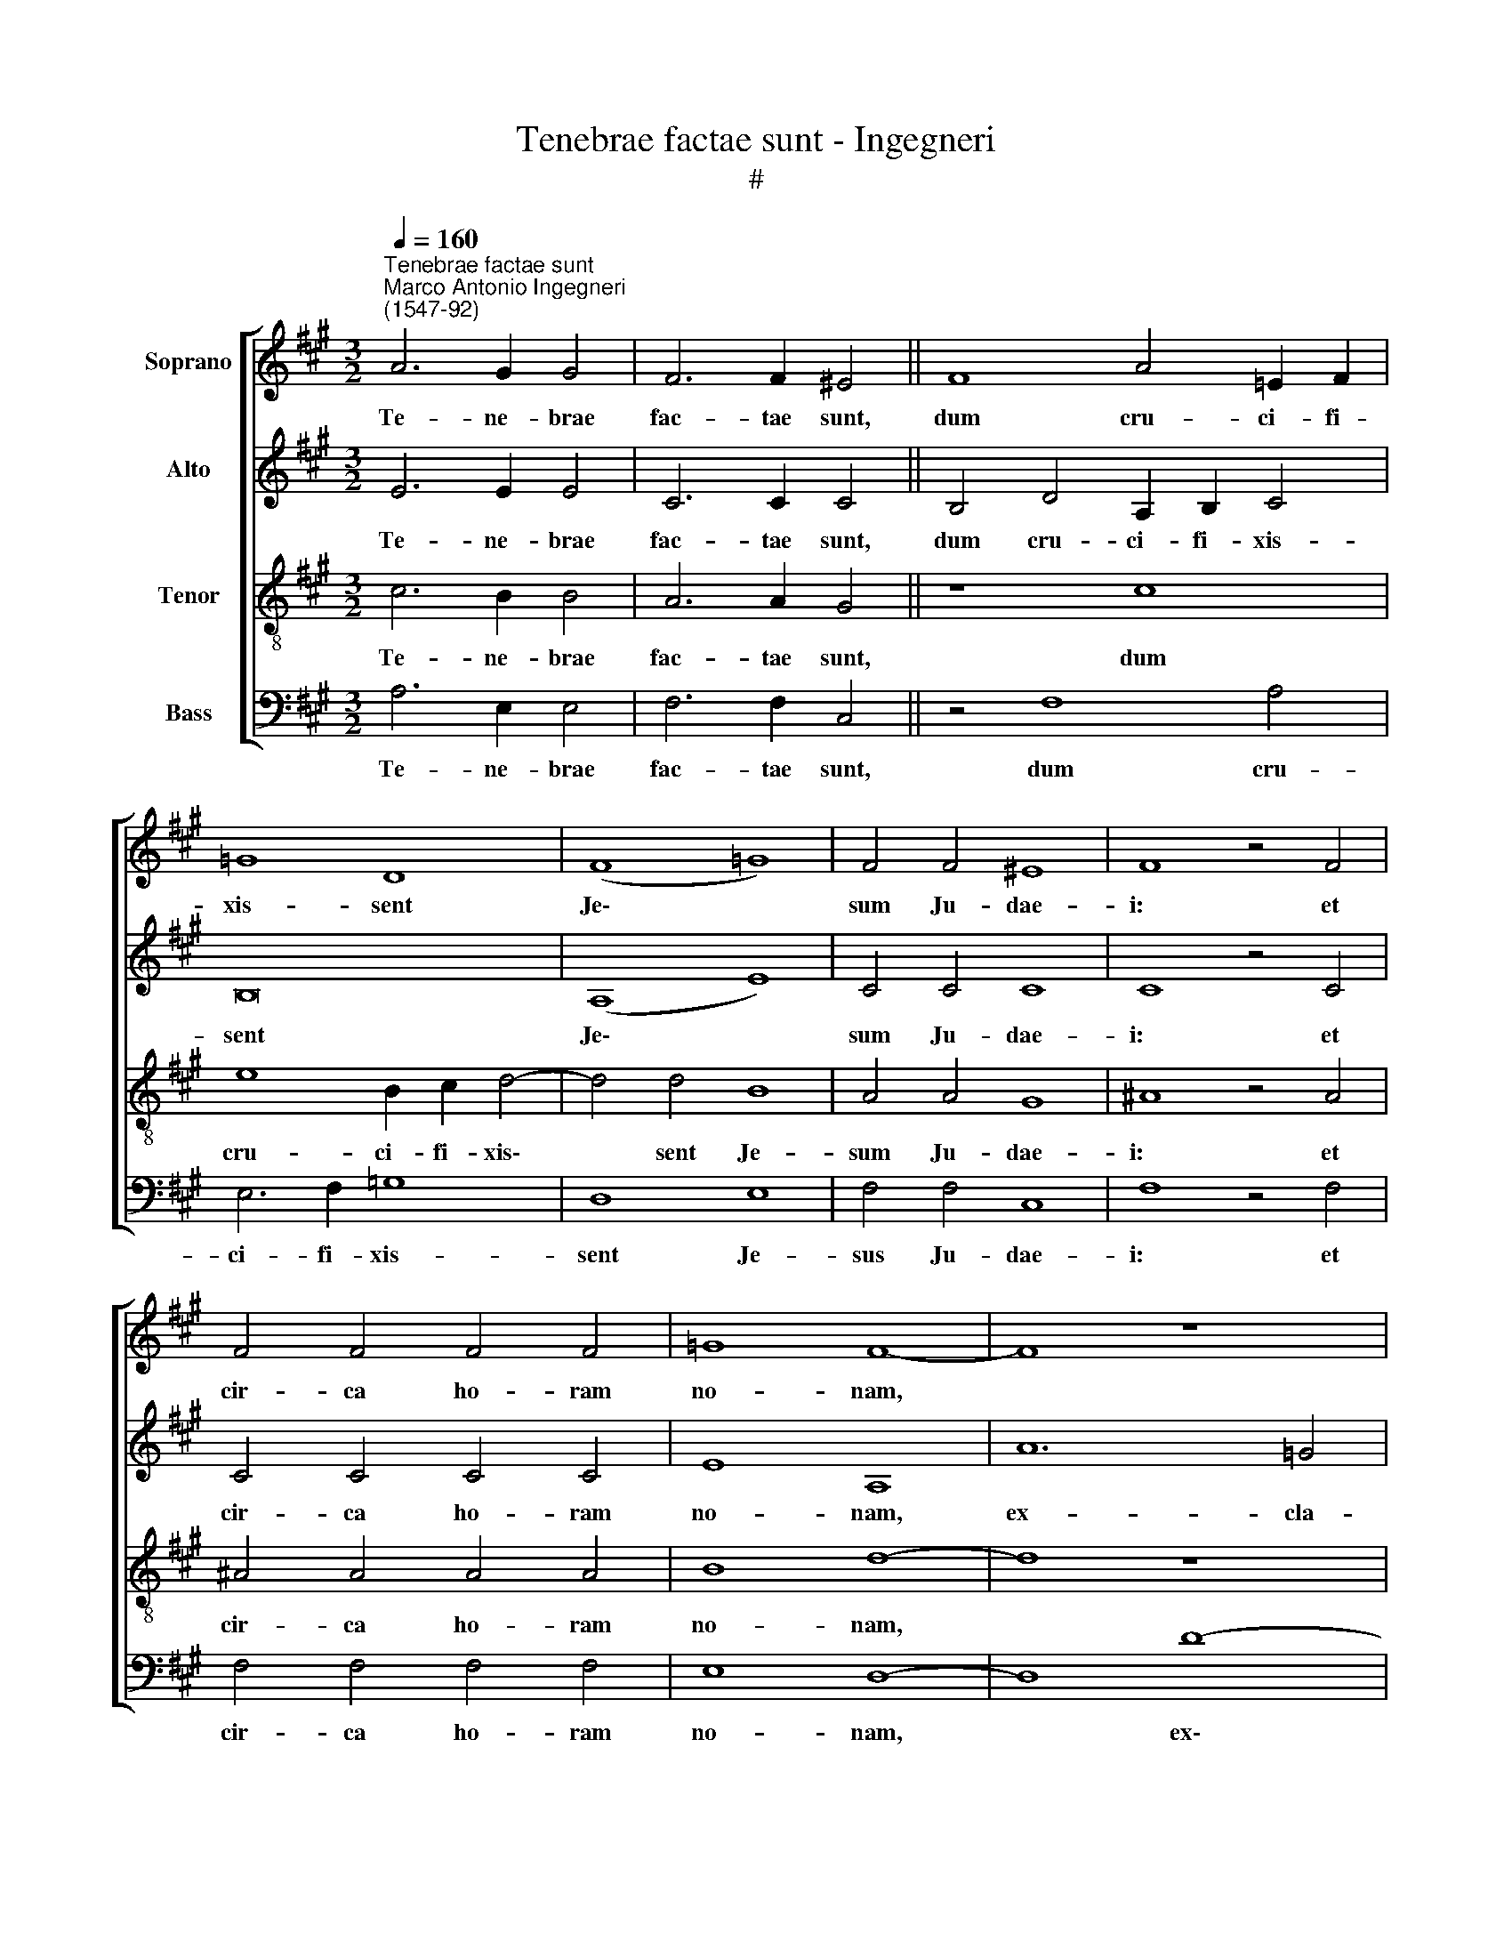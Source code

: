 X:1
T:Tenebrae factae sunt - Ingegneri
T:#
%%score [ 1 2 3 4 ]
L:1/8
Q:1/4=160
M:3/2
K:A
V:1 treble nm="Soprano"
V:2 treble nm="Alto"
V:3 treble-8 nm="Tenor"
V:4 bass nm="Bass"
V:1
"^Tenebrae factae sunt""^Marco Antonio Ingegneri\n(1547-92)" A6 G2 G4 | F6 F2 ^E4 || F8 A4 =E2 F2 | %3
w: Te- ne- brae|fac- tae sunt,|dum cru- ci- fi-|
 =G8 D8 | (F8 =G8) | F4 F4 ^E8 | F8 z4 F4 | F4 F4 F4 F4 | =G8 F8- | F8 z8 | z8 F8- | F4 ^G4 A4 B4 | %12
w: xis- sent|Je\- *|sum Ju- dae-|i: et|cir- ca ho- ram|no- nam,||ex\-|* cla- ma- vit|
 c8 F4 B4- | B4 d8 c4 | d8 z4 B4- | B4 B4 B8- | B8 ^A8- | A8 z4 B4 | =A4 A8 A4 | A4 A4 =G8 | F16 || %21
w: Je- sus vo\-|* ce ma-|gna: De\-|* us me\-|* us,|* ut|quid me de-|re- li- qui-|sti?|
 z16 | F12 B4- | B4 A4 d8 | c8 A8 | B8 (c6 Bc | d4 c2 B2 d8) | c16 | z8 d8- | d8 c8 | z8 =A8 | %31
w: |Ex- cla\-|* mans Je-|sus vo-|ce ma\- * *||gna,|a\-|* it:|Pa-|
 A4 A4 A4 G4 | (A4 F4) E8 | z4 G4 B4 G4 | G12 A4 | A8 d8 | c16 || c8 c4 B4 | A4 G4 F8- | F4 E4 E8 | %40
w: ter, in ma- nus|tu\- * as|com- men- do|spi- ri-|tum me-|um.|Et in- cli-|na- to ca\-|* pi- te|
 z4[Q:1/4=158] F4[Q:1/4=156] F4[Q:1/4=154] E4 |[Q:1/4=149] D12[Q:1/4=145] D4 |[Q:1/4=144] C16 |] %43
w: e- mi- sit|spi- ri-|tum.|
V:2
 E6 E2 E4 | C6 C2 C4 || B,4 D4 A,2 B,2 C4 | B,16 | (A,8 E8) | C4 C4 C8 | C8 z4 C4 | C4 C4 C4 C4 | %8
w: Te- ne- brae|fac- tae sunt,|dum cru- ci- fi- xis-|sent|Je\- *|sum Ju- dae-|i: et|cir- ca ho- ram|
 E8 A,8 | A12 =G4 | F4 E4 D4 C4 | (F12 E2 D2 | C8) B,4 F4- | F4 F4 A8 | A8 z4 =G4- | %15
w: no- nam,|ex- cla-|ma- vit Je- sus,|Je\- * *|* sus vo\-|* ce ma-|gna: De\-|
 G4 !courtesy!=G4 (G6 FE | D4 E4) F8- | F8 z4 F4 | F4 E8 F4 | E4 F4 (B,4 C4) | D16 || F12 B4- | %22
w: * us me\- * *|* * us,|* ut|quid me de-|re- li- qui\- *|sti?|Ex- cla\-|
 B4 A4 d8 | c8 F4 G4 | (A6 B2 c2 Bc d4- | d2 c2 B8) A4 | F4 G4 (A2 F2 B4- | B4 ^A2 G2) A8 | %28
w: * mans Je-|sus vo- ce|ma\- * * * * *|* * * gna,|vo- ce ma\- * *|* * * gna:|
 z8 B8- | B8 ^A8 | z8 c8 | c4 c4 c4 c4 | (c4 B4) c4 A4 | G8 F4 B4- | B4 B4 E8 | (F8 B8- | %36
w: a\-|* it:|Pa-|ter, in ma- nus|tu\- * as com-|men- do spi\-|* ri- tum|me\- *|
 B4 ^A2 G2) A8 || A8 A4 G4 | F4 E4 D8- | D4 C4 C8 | z4 D4 D4 C4 | B,12 B,4 | ^A,16 |] %43
w: * * * um.|Et in- cli-|na- to ca\-|* pi- te|e- mi- sit|spi- ri-|tum.|
V:3
 c6 B2 B4 | A6 A2 G4 || z8 c8 | e8 B2 c2 d4- | d4 d4 B8 | A4 A4 G8 | ^A8 z4 A4 | ^A4 A4 A4 A4 | %8
w: Te- ne- brae|fac- tae sunt,|dum|cru- ci- fi- xis\-|* sent Je-|sum Ju- dae-|i: et|cir- ca ho- ram|
 B8 d8- | d8 z8 | B12 c4 | d8 c4 B4- | B4 ^A4 d8- | d4 d4 e8 | f8 z4 d4- | d4 e4 (d8 | B8) c8- | %17
w: no- nam,||ex- cla-|ma- vit Je\-|* sus vo\-|* ce ma-|gna: De\-|* us me\-|* us,|
 c8 z4 d4 | c4 c8 d4 | c4 ^d4 e8 | A16 || z16 | z16 | z8 B8 | f12 d4 | =g8 f8 | d4 e4 f8- | f8 f8 | %28
w: * ut|quid me de-|re- li- qui-|sti?|||Ex-|cla- mans|Je- sus|vo- ce ma\-|* gna:|
 z8 B8- | B8 f8 | z8 f8 | f4 f4 f4 ^e4 | (f4 d4) c4 c4 | !courtesy!=e8 ^d4 e4- | e4 e4 c8 | %35
w: a\-|* it:|Pa-|ter, in ma- nus|tu\- * as com-|men- do spi\-|* ri- tum|
 (d6 c2 B8) | f16 || e8 e4 e4 | c4 c4 A8- | A4 A4 A8 | z4 A4 A4 A4 | F12 F4 | F16 |] %43
w: me\- * *|um.|Et in- cli-|na- to ca\-|* pi- te|e- mi- sit|spi- ri-|tum.|
V:4
 A,6 E,2 E,4 | F,6 F,2 C,4 || z4 F,8 A,4 | E,6 F,2 =G,8 | D,8 E,8 | F,4 F,4 C,8 | F,8 z4 F,4 | %7
w: Te- ne- brae|fac- tae sunt,|dum cru-|ci- fi- xis-|sent Je-|sus Ju- dae-|i: et|
 F,4 F,4 F,4 F,4 | E,8 D,8- | D,8- D8- | D4 C4 B,4 ^A,4 | B,8 F,8- | F,8 B,8- | B,4 B,4 A,8 | %14
w: cir- ca ho- ram|no- nam,|* ex\-|* cla- ma- vit|Je- sus|* vo\-|* ce ma-|
 D,8 z4 =G,4- | G,4 E,4 !courtesy!=G,8- | G,8 F,8- | F,8- z4 B,4 | F,4 A,8 F,4 | A,4 F,4 E,8 | %20
w: gna: De\-|* us me\-|* us,|* ut|quid me de-|re- li- qui-|
 D,16 || z16 | z16 | z16 | z16 | z16 | z16 | z16 | z16 | z16 | z16 | z16 | z16 | z16 | z16 | z16 | %36
w: sti?||||||||||||||||
 z16 || A,8 A,4 E,4 | F,4 C,4 D,8- | D,4 A,,4 A,,8 | z4 D,4 D,4 A,,4 | B,,12 B,,4 | F,16 |] %43
w: |Et in- cli-|na- to ca\-|* pi- te|e- mi- sit|spi- ri-|tum.|

